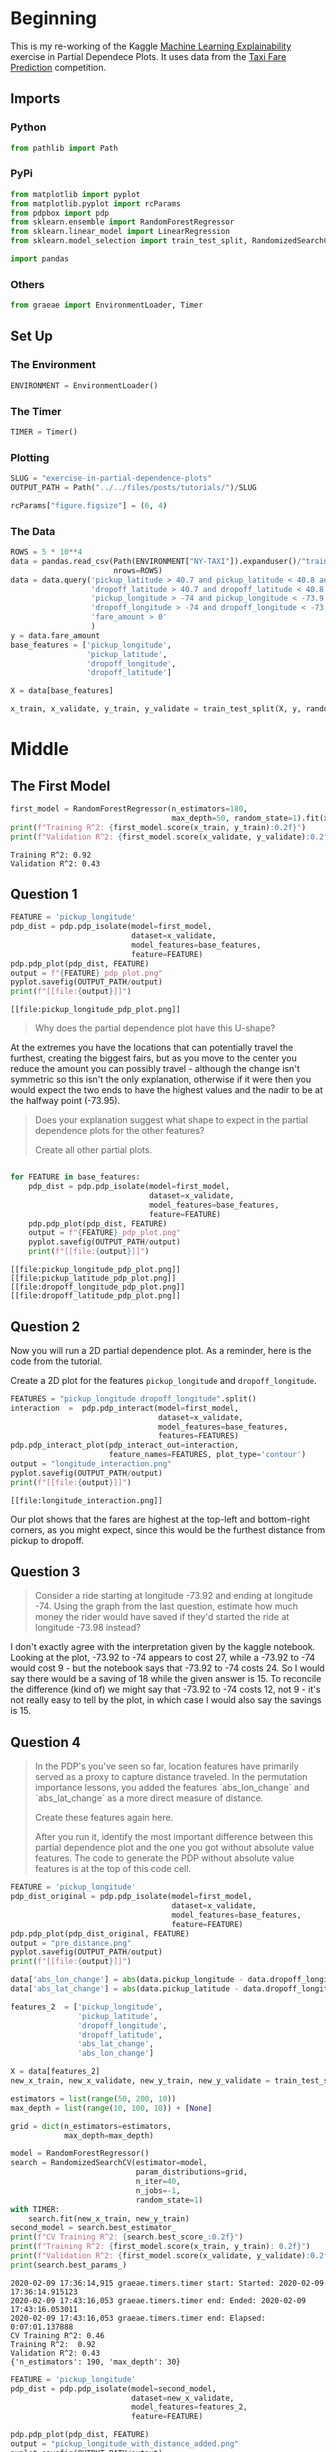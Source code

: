 #+BEGIN_COMMENT
.. title: Exercise In Partial Dependence Plots
.. slug: exercise-in-partial-dependence-plots
.. date: 2020-02-09 13:26:37 UTC-08:00
.. tags: interpret,machine learning,visualization,tutorial
.. category: Machine Learning
.. link: 
.. description: An exercise in Partial Dependence Plots.
.. type: text
.. status: 
.. updated: 

#+END_COMMENT
#+OPTIONS: ^:{}
#+TOC: headlines 
* Beginning
  This is my re-working of the Kaggle [[https://www.kaggle.com/learn/machine-learning-explainability][Machine Learning Explainability]] exercise in Partial Dependece Plots. It uses data from the [[https://www.kaggle.com/c/new-york-city-taxi-fare-prediction][Taxi Fare Prediction]] competition.
** Imports
*** Python
#+begin_src jupyter-python :session pdp :results none
from pathlib import Path
#+end_src
*** PyPi
#+begin_src jupyter-python :session pdp :results none
from matplotlib import pyplot
from matplotlib.pyplot import rcParams
from pdpbox import pdp
from sklearn.ensemble import RandomForestRegressor
from sklearn.linear_model import LinearRegression
from sklearn.model_selection import train_test_split, RandomizedSearchCV

import pandas
#+end_src
*** Others
#+begin_src jupyter-python :session pdp :results none
from graeae import EnvironmentLoader, Timer
#+end_src
** Set Up
*** The Environment
#+begin_src jupyter-python :session pdp :results none
ENVIRONMENT = EnvironmentLoader()
#+end_src
*** The Timer
#+begin_src jupyter-python :session pdp :results none
TIMER = Timer()
#+end_src
*** Plotting
#+begin_src jupyter-python :session pdp :results none
SLUG = "exercise-in-partial-dependence-plots"
OUTPUT_PATH = Path("../../files/posts/tutorials/")/SLUG

rcParams["figure.figsize"] = (6, 4)
#+end_src
*** The Data
#+begin_src jupyter-python :session pdp :results none
ROWS = 5 * 10**4
data = pandas.read_csv(Path(ENVIRONMENT["NY-TAXI"]).expanduser()/"train.csv",
                       nrows=ROWS)
data = data.query('pickup_latitude > 40.7 and pickup_latitude < 40.8 and ' +
                  'dropoff_latitude > 40.7 and dropoff_latitude < 40.8 and ' +
                  'pickup_longitude > -74 and pickup_longitude < -73.9 and ' +
                  'dropoff_longitude > -74 and dropoff_longitude < -73.9 and ' +
                  'fare_amount > 0'
                  )
y = data.fare_amount
base_features = ['pickup_longitude',
                 'pickup_latitude',
                 'dropoff_longitude',
                 'dropoff_latitude']

X = data[base_features]

x_train, x_validate, y_train, y_validate = train_test_split(X, y, random_state=1)
#+end_src
* Middle
** The First Model
#+begin_src jupyter-python :session pdp :results output :exports both
first_model = RandomForestRegressor(n_estimators=180,
                                    max_depth=50, random_state=1).fit(x_train, y_train)
print(f"Training R^2: {first_model.score(x_train, y_train):0.2f}")
print(f"Validation R^2: {first_model.score(x_validate, y_validate):0.2f}")
#+end_src

#+RESULTS:
: Training R^2: 0.92
: Validation R^2: 0.43

** Question 1

#+begin_src jupyter-python :session pdp :results output :exports both
FEATURE = 'pickup_longitude'
pdp_dist = pdp.pdp_isolate(model=first_model,
                           dataset=x_validate,
                           model_features=base_features,
                           feature=FEATURE)
pdp.pdp_plot(pdp_dist, FEATURE)
output = f"{FEATURE}_pdp_plot.png"
pyplot.savefig(OUTPUT_PATH/output)
print(f"[[file:{output}]]")
#+end_src

#+RESULTS:
:RESULTS:
: [[file:pickup_longitude_pdp_plot.png]]
[[file:./.ob-jupyter/eb446225f180346680b332c924342792de7e5135.png]]
:END:
 [[file:pickup_longitude_pdp_plot.png]][[file:./.ob-jupyter/eb446225f180346680b332c924342792de7e5135.png]]

#+begin_quote
Why does the partial dependence plot have this U-shape?
#+end_quote

At the extremes you have the locations that can potentially travel the furthest, creating the biggest fairs, but as you move to the center you reduce the amount you can possibly travel - although the change isn't symmetric so this isn't the only explanation, otherwise if it were then you would expect the two ends to have the highest values and the nadir to be at the halfway point (-73.95).

#+begin_quote
Does your explanation suggest what shape to expect in the partial dependence plots for the other features?

Create all other partial plots.
#+end_quote

#+begin_src jupyter-python :session pdp :results output :exports both

for FEATURE in base_features:
    pdp_dist = pdp.pdp_isolate(model=first_model,
                               dataset=x_validate,
                               model_features=base_features,
                               feature=FEATURE)
    pdp.pdp_plot(pdp_dist, FEATURE)
    output = f"{FEATURE}_pdp_plot.png"
    pyplot.savefig(OUTPUT_PATH/output)
    print(f"[[file:{output}]]")
#+end_src

#+RESULTS:
:RESULTS:
: [[file:pickup_longitude_pdp_plot.png]]
: [[file:pickup_latitude_pdp_plot.png]]
: [[file:dropoff_longitude_pdp_plot.png]]
: [[file:dropoff_latitude_pdp_plot.png]]
[[file:./.ob-jupyter/eb446225f180346680b332c924342792de7e5135.png]]
[[file:./.ob-jupyter/f2c9b641a0b8f044729d15efd208f672e3ecb7c1.png]]
[[file:./.ob-jupyter/6334156ec3931ff43161785fde6f1f27a460bccd.png]]
[[file:./.ob-jupyter/4417e1dcc2d023ce83c886e006ce5de690bfe97b.png]]
:END:
[[file:pickup_latitude_pdp_plot.png]]
[[file:dropoff_longitude_pdp_plot.png]]
[[file:dropoff_latitude_pdp_plot.png]][[file:./.ob-jupyter/eb446225f180346680b332c924342792de7e5135.png]]

** Question 2

Now you will run a 2D partial dependence plot.  As a reminder, here is the code from the tutorial.  

 Create a 2D plot for the features =pickup_longitude= and =dropoff_longitude=.

#+begin_src jupyter-python :session pdp :results output :exports both
FEATURES = "pickup_longitude dropoff_longitude".split()
interaction  =  pdp.pdp_interact(model=first_model,
                                 dataset=x_validate,
                                 model_features=base_features,
                                 features=FEATURES)
pdp.pdp_interact_plot(pdp_interact_out=interaction,
                      feature_names=FEATURES, plot_type='contour')
output = "longitude_interaction.png"
pyplot.savefig(OUTPUT_PATH/output)
print(f"[[file:{output}]]")
#+end_src

#+RESULTS:
:RESULTS:
: [[file:longitude_interaction.png]]
[[file:./.ob-jupyter/744ca56de862b725f3b5132f1c80c9bf41837026.png]]
:END:

[[file:longitude_interaction.png]]


Our plot shows that the fares are highest at the top-left and bottom-right corners, as you might expect, since this would be the furthest distance from pickup to dropoff.
** Question 3
#+begin_quote
Consider a ride starting at longitude -73.92 and ending at longitude -74. Using the graph from the last question, estimate how much money the rider would have saved if they'd started the ride at longitude -73.98 instead?
#+end_quote

I don't exactly agree with the interpretation given by the kaggle notebook. Looking at the plot, -73.92 to -74 appears to cost 27, while a -73.92 to -74 would cost 9 - but the notebook says that -73.92 to -74 costs 24. So I would say there would be a saving of 18 while the given answer is 15. To reconcile the difference (kind of) we might say that -73.92 to -74 costs 12, not 9 - it's not really easy to tell by the plot, in which case I would also say the savings is 15.
** Question 4
#+begin_quote
In the PDP's you've seen so far, location features have primarily served as a proxy to capture distance traveled. In the permutation importance lessons, you added the features `abs_lon_change` and `abs_lat_change` as a more direct measure of distance.

Create these features again here.

After you run it, identify the most important difference between this partial dependence plot and the one you got without absolute value features. The code to generate the PDP without absolute value features is at the top of this code cell.
#+end_quote

#+begin_src jupyter-python :session pdp :results output :exports both
FEATURE = 'pickup_longitude'
pdp_dist_original = pdp.pdp_isolate(model=first_model,
                                    dataset=x_validate,
                                    model_features=base_features,
                                    feature=FEATURE)
pdp.pdp_plot(pdp_dist_original, FEATURE)
output = "pre_distance.png"
pyplot.savefig(OUTPUT_PATH/output)
print(f"[[file:{output}]]")
#+end_src

#+RESULTS:
[[file:pre_distance.png]][[file:./.ob-jupyter/eb446225f180346680b332c924342792de7e5135.png]]

#+begin_src jupyter-python :session pdp :results output :exports both
data['abs_lon_change'] = abs(data.pickup_longitude - data.dropoff_longitude)
data['abs_lat_change'] = abs(data.pickup_latitude - data.dropoff_longitude)

features_2  = ['pickup_longitude',
               'pickup_latitude',
               'dropoff_longitude',
               'dropoff_latitude',
               'abs_lat_change',
               'abs_lon_change']

X = data[features_2]
new_x_train, new_x_validate, new_y_train, new_y_validate = train_test_split(X, y, random_state=1)

estimators = list(range(50, 200, 10))
max_depth = list(range(10, 100, 10)) + [None]

grid = dict(n_estimators=estimators,
            max_depth=max_depth)

model = RandomForestRegressor()
search = RandomizedSearchCV(estimator=model,
                            param_distributions=grid,
                            n_iter=40,
                            n_jobs=-1,
                            random_state=1)
with TIMER:
    search.fit(new_x_train, new_y_train)
second_model = search.best_estimator_
print(f"CV Training R^2: {search.best_score_:0.2f}")
print(f"Training R^2: {first_model.score(x_train, y_train): 0.2f}")
print(f"Validation R^2: {first_model.score(x_validate, y_validate):0.2f}")
print(search.best_params_)
#+end_src

#+RESULTS:
: 2020-02-09 17:36:14,915 graeae.timers.timer start: Started: 2020-02-09 17:36:14.915123
: 2020-02-09 17:43:16,053 graeae.timers.timer end: Ended: 2020-02-09 17:43:16.053011
: 2020-02-09 17:43:16,053 graeae.timers.timer end: Elapsed: 0:07:01.137888
: CV Training R^2: 0.46
: Training R^2:  0.92
: Validation R^2: 0.43
: {'n_estimators': 190, 'max_depth': 30}

#+begin_src jupyter-python :session pdp :results output :exports both
FEATURE = 'pickup_longitude'
pdp_dist = pdp.pdp_isolate(model=second_model,
                           dataset=new_x_validate,
                           model_features=features_2,
                           feature=FEATURE)

pdp.pdp_plot(pdp_dist, FEATURE)
output = "pickup_longitude_with_distance_added.png"
pyplot.savefig(OUTPUT_PATH/output)
print(f"[[file:{output}]]")
#+end_src

#+RESULTS:
[[file:pickup_longitude_with_distance_added.png]][[file:./.ob-jupyter/98c17657a972a412bc6d33619b6e23ee5818b884.png]]

** Question 5
#+begin_quote
Consider a scenario where you have only 2 predictive features, which we will call `feat_A` and `feat_B`. Both features have minimum values of -1 and maximum values of 1.  The partial dependence plot for `feat_A` increases steeply over its whole range, whereas the partial dependence plot for feature B increases at a slower rate (less steeply) over its whole range.
Does this guarantee that `feat_A` will have a higher permutation importance than `feat_B`.  Why or why not?
#+end_quote

It doesn't - the partial dependence plot shows how the predictions change based on the inputs, but it isn't the same thing as the feature importance - it might be the case that a few inputs create a large difference but most points don't, in which case the feature importance won't be very large.
